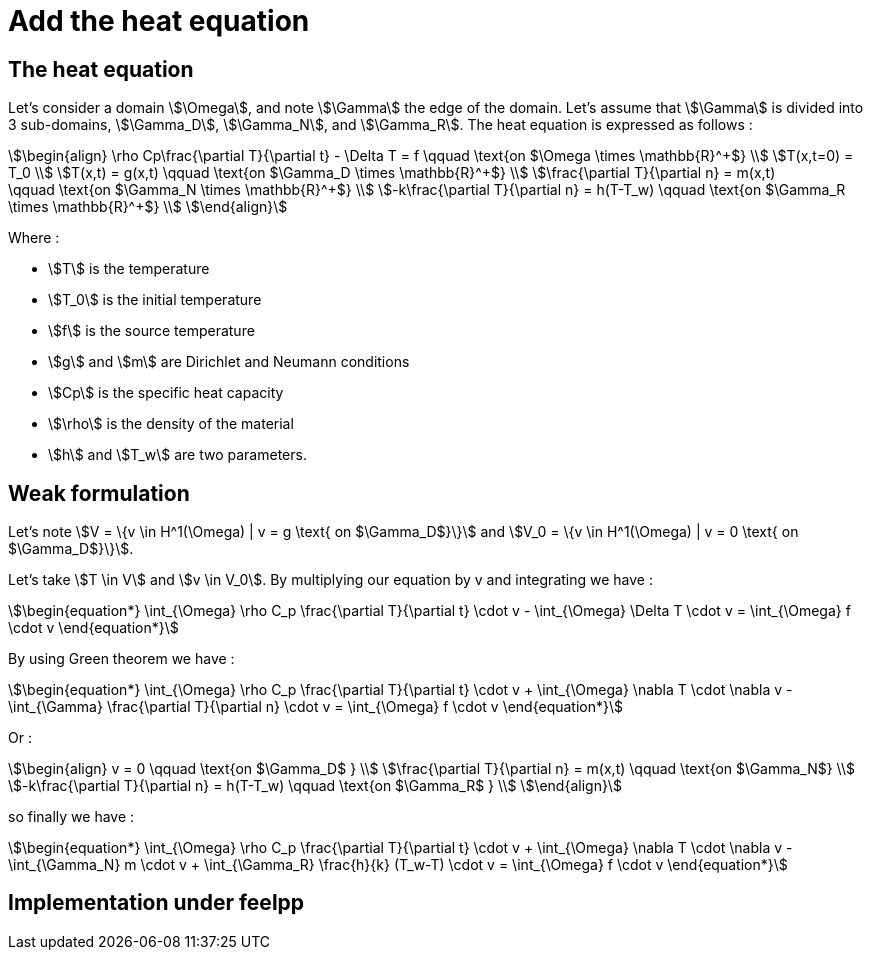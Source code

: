 = Add the heat equation 

== The heat equation

Let's consider a domain stem:[\Omega], and note stem:[\Gamma] the edge of the domain. 
Let's assume that stem:[\Gamma] is divided into 3 sub-domains, stem:[\Gamma_D], stem:[\Gamma_N], and stem:[\Gamma_R].
The heat equation is expressed as follows :

[stem]
++++
\begin{align}
\rho Cp\frac{\partial T}{\partial t} - \Delta T = f \qquad \text{on $\Omega \times \mathbb{R}^+$} \\
T(x,t=0) = T_0 \\
T(x,t) = g(x,t) \qquad \text{on $\Gamma_D \times \mathbb{R}^+$} \\
\frac{\partial T}{\partial n} = m(x,t) \qquad \text{on $\Gamma_N \times \mathbb{R}^+$} \\
-k\frac{\partial T}{\partial n} = h(T-T_w) \qquad \text{on $\Gamma_R \times \mathbb{R}^+$} \\
\end{align}
++++

Where :

* stem:[T] is the temperature 
* stem:[T_0] is the initial temperature 
* stem:[f] is the source temperature 
* stem:[g] and stem:[m] are Dirichlet and Neumann conditions 
* stem:[Cp] is the specific heat capacity 
* stem:[\rho] is the density of the material  
* stem:[h] and stem:[T_w] are two parameters. 

== Weak formulation

Let's note stem:[V = \{v \in H^1(\Omega) | v = g \text{ on $\Gamma_D$}\}] 
and stem:[V_0 = \{v \in H^1(\Omega) | v = 0 \text{ on $\Gamma_D$}\}].

Let's take stem:[T \in V] and stem:[v \in V_0]. 
By multiplying our equation by v and integrating we have :

[stem]
++++
\begin{equation*}
\int_{\Omega} \rho C_p \frac{\partial T}{\partial t} \cdot v - \int_{\Omega} \Delta T \cdot v = \int_{\Omega} f \cdot v
\end{equation*}
++++

By using Green theorem we have :

[stem]
++++
\begin{equation*}
\int_{\Omega} \rho C_p \frac{\partial T}{\partial t} \cdot v + \int_{\Omega} \nabla T \cdot \nabla v - \int_{\Gamma} \frac{\partial T}{\partial n} \cdot v = \int_{\Omega} f \cdot v
\end{equation*}
++++

Or :

[stem]
++++
\begin{align}
v = 0 \qquad \text{on $\Gamma_D$ } \\
\frac{\partial T}{\partial n} = m(x,t) \qquad \text{on $\Gamma_N$} \\
-k\frac{\partial T}{\partial n} = h(T-T_w) \qquad \text{on $\Gamma_R$ } \\
\end{align}
++++

so finally we have :

[stem]
++++
\begin{equation*}
\int_{\Omega} \rho C_p \frac{\partial T}{\partial t} \cdot v + \int_{\Omega} \nabla T \cdot \nabla v - \int_{\Gamma_N} m \cdot v + \int_{\Gamma_R} \frac{h}{k} (T_w-T) \cdot v = \int_{\Omega} f \cdot v
\end{equation*}
++++

== Implementation under feelpp